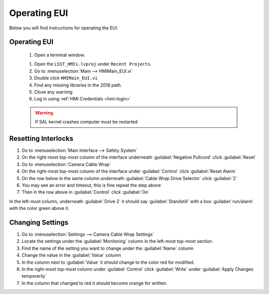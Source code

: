 #############
Operating EUI
#############

Below you will find instructions for operating the EUI.


Operating EUI
=============
	#. Open a terminal window.
	
	.. prompt:: bash

		ulimit -s 100000
		cd /usr/local/natinst/LabVIEW-2018-64
		./labview

	#. Open the ``LSST_HMIs.lvproj`` under ``Recent Projects``.
	#. Go to :menuselection:`Main --> HMIMain_EUI.vi`
	#. Double click ``HMIMain_EUI.vi``
	#. Find any missing libraries in the 2018 path.
	#. Close any warning
	#. Log in using :ref:`HMI Credentials <hmi-login>`

	.. warning:: If SAL kernel crashes computer must be restarted


Resetting Interlocks
====================

1. Go to :menuselection:`Main Interface --> Safety System`
#. On the right-most top-most column of the interface underneath :guilabel:`Negative Pullcord` click :guilabel:`Reset`
#. Go to :menuselection:`Camera Cable Wrap`
#. On the right-most top-most column of the interface under :guilabel:`Control` click :guilabel:`Reset Alarm`
#. On the row below in the same column underneath :guilabel:`Cable Wrap Drive Selector` click :guilabel:`2`
#. You may see an error and timeout, this is fine repeat the step above
#. Then in the row above in :guilabel:`Control` click :guilabel:`On`

In the left-most column, underneath :guilabel:`Drive 2` it should say :guilabel:`Standstill` with a box :guilabel:`run/alarm` with the color green above it.

Changing Settings
=================

1. Go to :menuselection:`Settings --> Camera Cable Wrap Settings`
#. Locate the settings under the :guilabel:`Monitoring` column in the left-most top-most section.
#. Find the name of the setting you want to change under the :guilabel:`Name` column
#. Change the value in the :guilabel:`Value` column
#. In the column next to :guilabel:`Value` it should change to the color red for modified.
#. In the right-most top-most column under :guilabel:`Control` click :guilabel:`Write` under :guilabel:`Apply Changes temporarily`
#. In the column that changed to red it should become orange for written.

